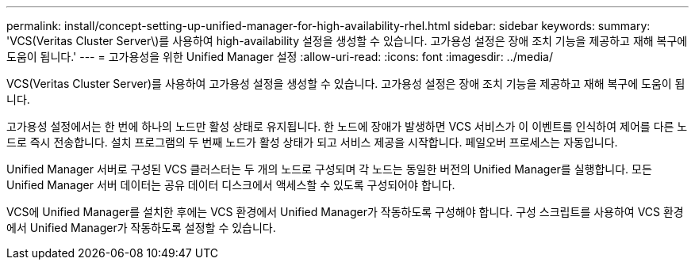 ---
permalink: install/concept-setting-up-unified-manager-for-high-availability-rhel.html 
sidebar: sidebar 
keywords:  
summary: 'VCS(Veritas Cluster Server\)를 사용하여 high-availability 설정을 생성할 수 있습니다. 고가용성 설정은 장애 조치 기능을 제공하고 재해 복구에 도움이 됩니다.' 
---
= 고가용성을 위한 Unified Manager 설정
:allow-uri-read: 
:icons: font
:imagesdir: ../media/


[role="lead"]
VCS(Veritas Cluster Server)를 사용하여 고가용성 설정을 생성할 수 있습니다. 고가용성 설정은 장애 조치 기능을 제공하고 재해 복구에 도움이 됩니다.

고가용성 설정에서는 한 번에 하나의 노드만 활성 상태로 유지됩니다. 한 노드에 장애가 발생하면 VCS 서비스가 이 이벤트를 인식하여 제어를 다른 노드로 즉시 전송합니다. 설치 프로그램의 두 번째 노드가 활성 상태가 되고 서비스 제공을 시작합니다. 페일오버 프로세스는 자동입니다.

Unified Manager 서버로 구성된 VCS 클러스터는 두 개의 노드로 구성되며 각 노드는 동일한 버전의 Unified Manager를 실행합니다. 모든 Unified Manager 서버 데이터는 공유 데이터 디스크에서 액세스할 수 있도록 구성되어야 합니다.

VCS에 Unified Manager를 설치한 후에는 VCS 환경에서 Unified Manager가 작동하도록 구성해야 합니다. 구성 스크립트를 사용하여 VCS 환경에서 Unified Manager가 작동하도록 설정할 수 있습니다.
